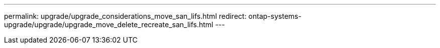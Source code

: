 ---
permalink: upgrade/upgrade_considerations_move_san_lifs.html
redirect: ontap-systems-upgrade/upgrade/upgrade_move_delete_recreate_san_lifs.html
---